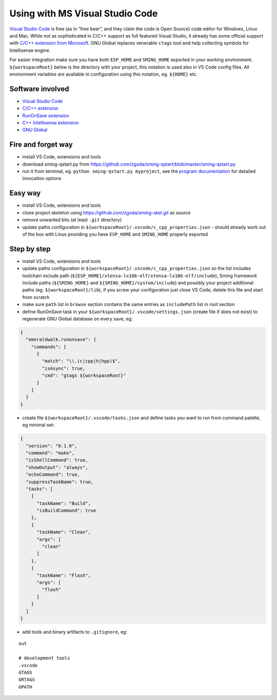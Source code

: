 ********************************
Using with MS Visual Studio Code
********************************


`Visual Studio Code <https://code.visualstudio.com/>`__ is free (as in
“free beer”, and they claim the code is Open Source) code editor for
Windows, Linux and Mac. While not as sophisticated in C/C++ support as
full featured Visual Studio, it already has some official support with
`C/C++ extension from
Microsoft <https://marketplace.visualstudio.com/items?itemName=ms-vscode.cpptools>`__.
GNU Global replaces venerable ``ctags`` tool and help collecting symbols
for Intellisense engine.

For easier integration make sure you have both ``ESP_HOME`` and
``SMING_HOME`` exported in your working environment.
``${workspaceRoot}`` below is the directory with your project, this
notation is used also in VS Code config files. All environment variables
are available in configuration using this notation, eg. ``${HOME}`` etc.

Software involved
=================

-  `Visual Studio Code <https://code.visualstudio.com/>`__
-  `C/C++
   extension <https://marketplace.visualstudio.com/items?itemName=ms-vscode.cpptools>`__
-  `RunOnSave
   extension <https://marketplace.visualstudio.com/items?itemName=emeraldwalk.RunOnSave>`__
-  `C++ Intellisense
   extension <https://marketplace.visualstudio.com/items?itemName=austin.code-gnu-global>`__
-  `GNU Global <https://www.gnu.org/software/global/>`__

Fire and forget way
===================

-  install VS Code, extensions and tools
-  download sming-qstart.py from
   https://github.com/zgoda/sming-qstart/blob/master/sming-qstart.py
-  run it from terminal, eg. ``python sming-qstart.py myproject``, see
   the `program
   documentation <https://github.com/zgoda/sming-qstart/blob/master/README.md>`__
   for detailed invocation options

Easy way
========

-  install VS Code, extensions and tools
-  clone project skeleton using https://github.com/zgoda/sming-skel.git
   as source
-  remove unwanted bits (at least ``.git`` directory)
-  update paths configuration in
   ``${workspaceRoot}/.vscode/c_cpp_properties.json`` - should already
   work out of the box with Linux providing you have ``ESP_HOME`` and
   ``SMING_HOME`` properly exported

Step by step
============

-  install VS Code, extensions and tools
-  update paths configuration in
   ``${workspaceRoot}/.vscode/c_cpp_properties.json`` so the list
   includes toolchain include path
   (``${ESP_HOME}/xtensa-lx106-elf/xtensa-lx106-elf/include``), Sming
   framework include paths (``${SMING_HOME}`` and
   ``${SMING_HOME}/system/include``) and possibly your project
   additional paths (eg. ``${workspaceRoot}/lib``), if you screw your
   configuration just close VS Code, delete this file and start from
   scratch
-  make sure ``path`` list in ``browse`` section contains the same
   entries as ``includePath`` list in root section
-  define RunOnSave task in your
   ``${workspaceRoot}/.vscode/settings.json`` (create file if does not
   exist) to regenerate GNU Global database on every save, eg:

.. code-block:: json

   {
     "emeraldwalk.runonsave": {
       "commands": [
         {
           "match": "\\.(c|cpp|h|hpp)$",
           "isAsync": true,
           "cmd": "gtags ${workspaceRoot}"
         }
       ]
     }
   }

-  create file ``${workspaceRoot}/.vscode/tasks.json`` and define tasks
   you want to run from command palette, eg minimal set:

.. code-block:: json

   {
     "version": "0.1.0",
     "command": "make",
     "isShellCommand": true,
     "showOutput": "always",
     "echoCommand": true,
     "suppressTaskName": true,
     "tasks": [
       {
         "taskName": "Build",
         "isBuildCommand": true
       },
       {
         "taskName": "Clean",
         "args": [
           "clean"
         ]
       },
       {
         "taskName": "Flash",
         "args": [
           "flash"
         ]
       }
     ]
   }

-  add tools and binary artifacts to ``.gitignore``, eg:

::

   out

   # development tools
   .vscode
   GTAGS
   GRTAGS
   GPATH
